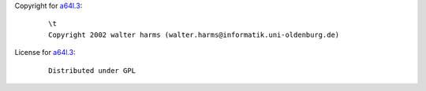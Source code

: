 Copyright for `a64l.3 <a64l.3.html>`__:

   ::

      \t
      Copyright 2002 walter harms (walter.harms@informatik.uni-oldenburg.de)

License for `a64l.3 <a64l.3.html>`__:

   ::

      Distributed under GPL
